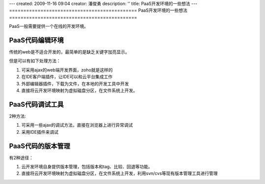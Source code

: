---
created: 2009-11-16 09:04
creator: 潘俊勇
description: ''
title: PaaS开发环境的一些想法
---
=============================================
PaaS开发环境的一些想法
=============================================

PaaS一般需要提供一个在线的开发环境。

PaaS代码编辑环境
------------------------
传统的web是不适合开发的，最简单的是缺乏关键字加亮显示。

但是可以有如下处理方法：

1. 可采用ajax的web端开发界面，zoho就是这样的
2. 在IDE客户端插件，让IDE可以和云平台集成工作
3. 外部编辑器插件，下载为文件，在本地的开发工具中开发
4. 直接将云开发环境映射为虚拟磁盘分区，在文件系统上开发。

PaaS代码调试工具
----------------------------
2种方法:

1. 可采用一些ajax的调试方法，直接在浏览器上进行异常调试
2. 采用IDE插件来调试

PaaS代码的版本管理
--------------------------------------------
有2种途径：

1. 云开发环境自身提供版本管理，包括版本和tag、比较、回退等功能。

2. 直接将云开发环境映射为虚拟磁盘分区，在文件系统上开发，利用svn/cvs等现有版本管理工具进行管理
